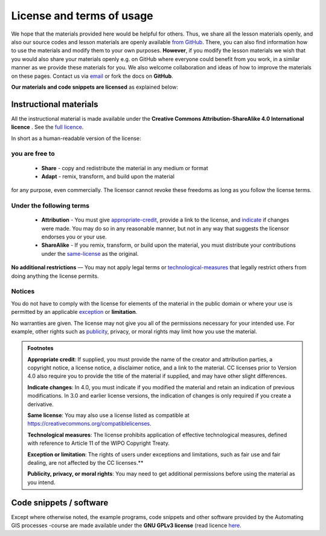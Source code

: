 License and terms of usage
==========================

We hope that the materials provided here would be helpful for others. Thus, we share all the lesson materials openly, and also our source codes and lesson materials are openly available `from GitHub <https://github.com/mullenkamp/ecan_python_courses>`_.
There, you can also find information how to use the materials and modify them to your own purposes. **However**, if you modify the lesson materials we wish that you would also share your materials openly e.g. on GitHub where
everyone could benefit from you work, in a similar manner as we provide these materials for you. We also welcome collaboration and ideas of how to improve the materials on these pages.
Contact us via `email <course-info.html>`_ or fork the docs on **GitHub**.

**Our materials and code snippets are licensed** as explained below:

Instructional materials
-----------------------

.. raw:: html

    <a rel="license" href="http://creativecommons.org/licenses/by-sa/4.0/"><img alt="Creative Commons License" style="border-width:0" src="https://i.creativecommons.org/l/by-sa/4.0/88x31.png" /></a><br /></a>

All the instructional material is made available under the **Creative Commons Attribution-ShareAlike 4.0 International licence** . See the `full licence <https://creativecommons.org/licenses/by-sa/4.0/legalcode>`_.

In short as a human-readable version of the license:

you are free to
~~~~~~~~~~~~~~~

 - **Share** - copy and redistribute the material in any medium or format
 - **Adapt** - remix, transform, and build upon the material

for any purpose, even commercially. The licensor cannot revoke these freedoms as long as you follow the license terms.

Under the following terms
~~~~~~~~~~~~~~~~~~~~~~~~~

 - **Attribution** - You must give appropriate-credit_, provide a link to the license, and indicate_ if changes were made. You may do so in any reasonable manner, but not in any way that suggests the licensor endorses you or your use.
 - **ShareAlike** - If you remix, transform, or build upon the material, you must distribute your contributions under the same-license_ as the original.

**No additional restrictions** — You may not apply legal terms or technological-measures_ that legally restrict others from doing anything the license permits.

Notices
~~~~~~~

You do not have to comply with the license for elements of the material in the public domain or where your use is permitted by an applicable exception_ or **limitation**.

No warranties are given. The license may not give you all of the permissions necessary for your intended use. For example, other rights such as publicity_, privacy,
or moral rights may limit how you use the material.

.. admonition:: Footnotes

    .. _appropriate-credit:

    **Appropriate credit**: If supplied, you must provide the name of the creator and attribution parties, a copyright notice, a license notice, a disclaimer notice, and a link to the material. CC licenses prior to Version 4.0 also require you to provide the title of the material if supplied, and may have other slight differences.

    .. _indicate:

    **Indicate changes**: In 4.0, you must indicate if you modified the material and retain an indication of previous modifications. In 3.0 and earlier license versions, the indication of changes is only required if you create a derivative.

    .. _same-license:

    **Same license**: You may also use a license listed as compatible at `https://creativecommons.org/compatiblelicenses <https://creativecommons.org/compatiblelicenses>`_.

    .. _technological-measures:

    **Technological measures**: The license prohibits application of effective technological measures, defined with reference to Article 11 of the WIPO Copyright Treaty.

    .. _exception:

    **Exception or limitation**: The rights of users under exceptions and limitations, such as fair use and fair dealing, are not affected by the CC licenses.**

    .. _publicity:

    **Publicity, privacy, or moral rights**: You may need to get additional permissions before using the material as you intend.


Code snippets / software
------------------------

Except where otherwise noted, the example programs, code snippets and other software provided by the Automating GIS processes -course are made
available under the **GNU GPLv3 license** (read licence `here <https://www.gnu.org/licenses/gpl.html>`_.


